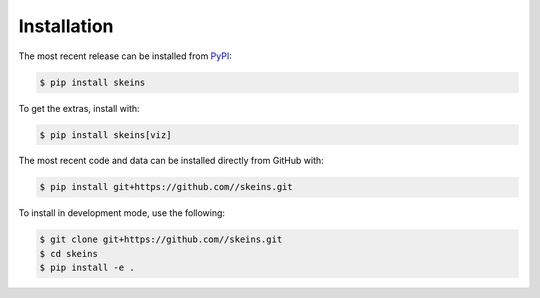 Installation
============

The most recent release can be installed from `PyPI <https://pypi.org/project/skeins>`_:

.. code-block:: shell

    $ pip install skeins

To get the extras, install with:

.. code-block:: shell

    $ pip install skeins[viz]

The most recent code and data can be installed directly from GitHub with:

.. code-block:: shell

    $ pip install git+https://github.com//skeins.git

To install in development mode, use the following:

.. code-block:: shell

    $ git clone git+https://github.com//skeins.git
    $ cd skeins
    $ pip install -e .